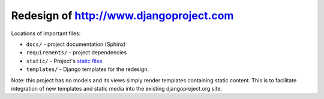=============================================
Redesign of http://www.djangoproject.com
=============================================

Locations of important files:

* ``docs/`` - project documentation (Sphinx)
* ``requirements/`` - project dependencies
* ``static/`` - Project's `static files <https://docs.djangoproject.com/en/1.4/howto/static-files/#using-django-contrib-staticfiles>`_
* ``templates/`` - Django templates for the redesign.

Note: this project has no models and its views simply render templates containing static content. This is to facilitate integration of new templates and static media into the existing djangoproject.org site.